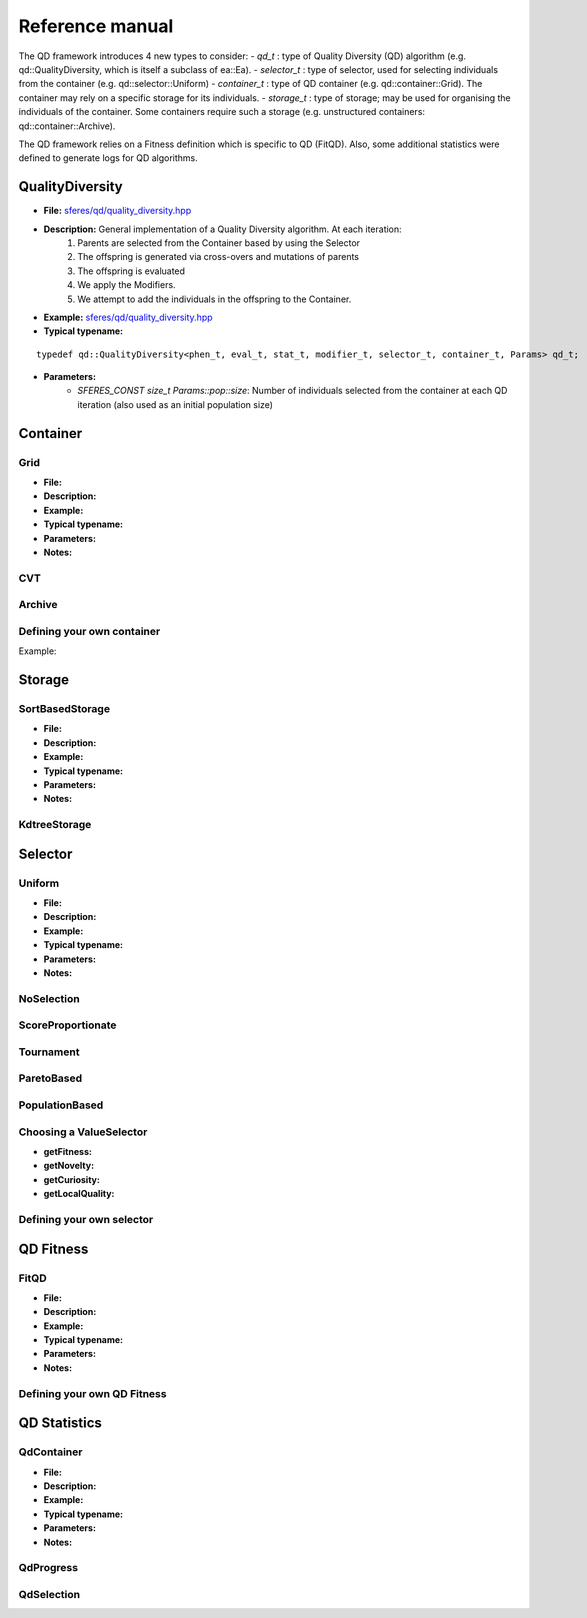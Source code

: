 Reference manual
=================
.. highlight:: c++


The QD framework introduces 4 new types to consider:
-  `qd_t` : type of Quality Diversity (QD) algorithm (e.g. qd::QualityDiversity, which is itself a subclass of ea::Ea).
-  `selector_t` : type of selector, used for selecting individuals from the container (e.g. qd::selector::Uniform)
-  `container_t` : type of QD container (e.g. qd::container::Grid).
The container may rely on a specific storage for its individuals.
-  `storage_t` : type of storage; may be used for organising the individuals of the container.
Some containers require such a storage (e.g. unstructured containers: qd::container::Archive).

The QD framework relies on a Fitness definition which is specific to QD (FitQD).
Also, some additional statistics were defined to generate logs for QD algorithms.

QualityDiversity
----------------

-  **File:**
   `sferes/qd/quality_diversity.hpp <https://github.com/sferes2/sferes2/blob/master/sferes/qd/quality_diversity.hpp>`__

-  **Description:** General implementation of a Quality Diversity algorithm. At each iteration:
    1) Parents are selected from the Container based by using the Selector
    2) The offspring is generated via cross-overs and mutations of parents
    3) The offspring is evaluated
    4) We apply the Modifiers.
    5) We attempt to add the individuals in the offspring to the Container.

-  **Example:**
   `sferes/qd/quality_diversity.hpp <https://github.com/sferes2/sferes2/blob/master/examples/ex_qd.cpp>`__

-  **Typical typename:**

::

    typedef qd::QualityDiversity<phen_t, eval_t, stat_t, modifier_t, selector_t, container_t, Params> qd_t;



-  **Parameters:**
    - `SFERES_CONST size_t Params::pop::size`: Number of individuals selected from the container at each QD iteration (also used as an initial population size)


Container
---------

Grid
~~~~

-  **File:**
-  **Description:**
-  **Example:**
-  **Typical typename:**
-  **Parameters:**
-  **Notes:**

CVT
~~~

Archive
~~~~~~~



Defining your own container
~~~~~~~~~~~~~~~~~~~~~~~~~~~

.. Description

Example:

.. Example




Storage
-------

SortBasedStorage
~~~~~~~~~~~~~~~~

-  **File:**
-  **Description:**
-  **Example:**
-  **Typical typename:**
-  **Parameters:**
-  **Notes:**

KdtreeStorage
~~~~~~~~~~~~~




Selector
--------

Uniform
~~~~~~~

-  **File:**
-  **Description:**
-  **Example:**
-  **Typical typename:**
-  **Parameters:**
-  **Notes:**

NoSelection
~~~~~~~~~~~

ScoreProportionate
~~~~~~~~~~~~~~~~~~

Tournament
~~~~~~~~~~

ParetoBased
~~~~~~~~~~~

PopulationBased
~~~~~~~~~~~~~~~

Choosing a ValueSelector
~~~~~~~~~~~~~~~~~~~~~~~~

.. Description

- **getFitness:**
- **getNovelty:**
- **getCuriosity:**
- **getLocalQuality:**

Defining your own selector
~~~~~~~~~~~~~~~~~~~~~~~~~~




QD Fitness
----------

FitQD
~~~~~

-  **File:**
-  **Description:**
-  **Example:**
-  **Typical typename:**
-  **Parameters:**
-  **Notes:**

Defining your own QD Fitness
~~~~~~~~~~~~~~~~~~~~~~~~~~~~




QD Statistics
-------------

QdContainer
~~~~~~~~~~~

-  **File:**
-  **Description:**
-  **Example:**
-  **Typical typename:**
-  **Parameters:**
-  **Notes:**

QdProgress
~~~~~~~~~~

QdSelection
~~~~~~~~~~~









